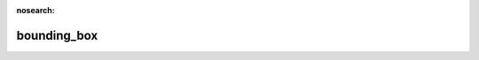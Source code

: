 :nosearch:

bounding_box
=======================

.. py:function:: bounding_box(fs)
   :noindex:

    Returns the geographical bounding box for each field in ``fs``.
   
    :param fs: input fieldset
    :type fs: :class:`Fieldset`
    :rtype: 1D or 2D ndarray 
  
    If ``fs`` contains a single field the result is a 1D ndarray containing the bounding box as S,W,N,E. As for the longitude values, it is guaranteed that they are always between -180 and 360 and W < E.

    If ``fs`` contains multiple fields the result is a 2D ndarray (one S,W,N,E array for each field).

    For a global field the result is always::
        
         array([-90, -180, 90, 180])


    .. warning::

        :func:`bounding_box` only works for regular/reduced latitude-longitude and Gaussian grids.


.. mv-minigallery:: bounding_box